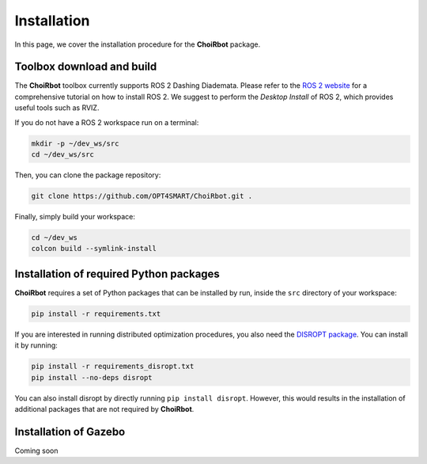 .. _installation:

Installation
===================

In this page, we cover the installation procedure for the **ChoiRbot** package.

Toolbox download and build
-------------------------------------

The **ChoiRbot** toolbox currently supports ROS 2 Dashing Diademata.
Please refer to the `ROS 2 website <https://index.ros.org/doc/ros2/>`_ for a comprehensive tutorial on how to install ROS 2. We suggest to perform the *Desktop Install* of ROS 2, which provides useful tools such as RVIZ.

If you do not have a ROS 2 workspace run on a terminal:

.. code-block:: bash

	mkdir -p ~/dev_ws/src
	cd ~/dev_ws/src

Then, you can clone the package repository:

.. code-block:: bash

	git clone https://github.com/OPT4SMART/ChoiRbot.git .
	
Finally, simply build your workspace:

.. code-block:: bash

	cd ~/dev_ws
	colcon build --symlink-install


Installation of required Python packages
-------------------------------------------

**ChoiRbot** requires a set of Python packages that can be installed by run, inside the ``src`` directory of your workspace:

.. code-block:: bash

	pip install -r requirements.txt

If you are interested in running distributed optimization procedures, you also need the `DISROPT package <https://github.com/OPT4SMART/disropt>`_. You can install it by running:

.. code-block:: bash

	pip install -r requirements_disropt.txt
	pip install --no-deps disropt

You can also install disropt by directly running ``pip install disropt``. However, this would results in the installation of additional packages that are not required by **ChoiRbot**.

Installation of Gazebo
-------------------------------------------

Coming soon